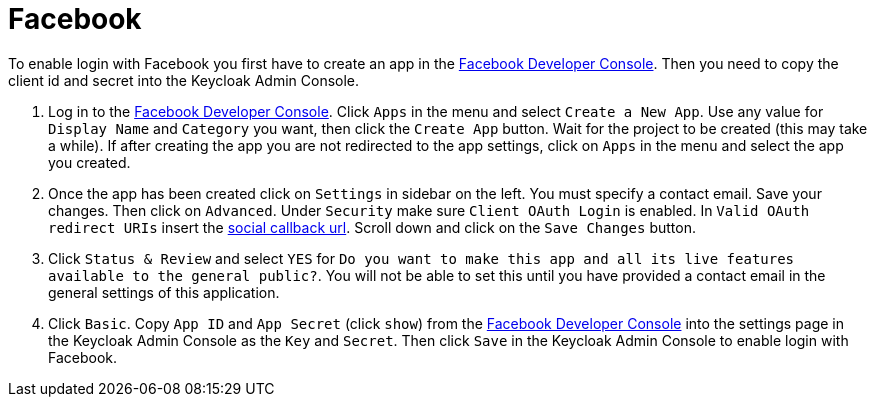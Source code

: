 
[[_social_facebook]]
= Facebook

To enable login with Facebook you first have to create an app in the https://developers.facebook.com/[Facebook Developer Console].
Then you need to copy the client id and secret into the Keycloak Admin Console. 

. Log in to the https://developers.facebook.com/[Facebook Developer Console].
  Click `Apps` in the menu and select `Create a New App`.
  Use any value for `Display Name` and `Category` you want, then click the `Create App` button.
  Wait for the project to be created (this may take a while). If after creating the app you are not redirected to the app settings, click on `Apps` in the menu and select the app you created. 
. Once the app has been created click on `Settings` in sidebar on the left.
  You must specify a contact email.
  Save your changes.
  Then click on `Advanced`.
  Under `Security` make sure `Client OAuth Login` is enabled.
  In `Valid OAuth redirect URIs` insert the <<_social_callbackurl,social callback url>>.
  Scroll down and click on the `Save Changes` button. 
. Click `Status & Review` and select `YES` for `Do you want
  to make this app and all its live features available to the general public?`.
  You will not be able to set this until you have provided a contact email in the general settings of this application. 
. Click `Basic`.
  Copy `App ID` and `App Secret`                (click `show`) from the https://developers.facebook.com/[Facebook Developer Console] into the settings page in the Keycloak Admin Console as the `Key` and `Secret`.
  Then click `Save` in the Keycloak Admin Console to enable login with Facebook. 